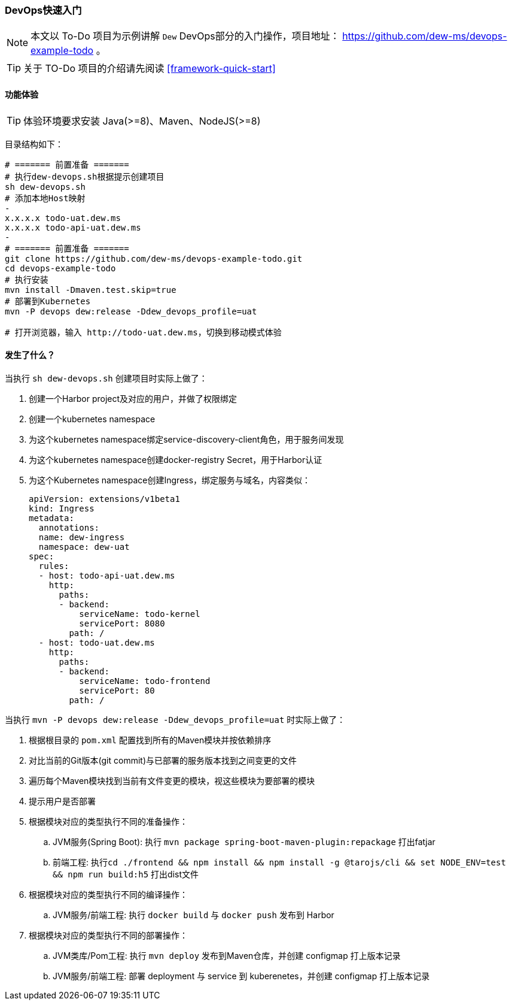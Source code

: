ifndef::imagesdir[:imagesdir: ../../../../../]

[[devops-quick-start]]
=== DevOps快速入门

NOTE: 本文以 To-Do 项目为示例讲解 ``Dew`` DevOps部分的入门操作，项目地址： https://github.com/dew-ms/devops-example-todo 。

TIP: 关于 TO-Do 项目的介绍请先阅读 <<framework-quick-start>>

==== 功能体验

TIP: 体验环境要求安装 Java(>=8)、Maven、NodeJS(>=8)

目录结构如下：

----
# ======= 前置准备 =======
# 执行dew-devops.sh根据提示创建项目
sh dew-devops.sh
# 添加本地Host映射
-
x.x.x.x todo-uat.dew.ms
x.x.x.x todo-api-uat.dew.ms
-
# ======= 前置准备 =======
git clone https://github.com/dew-ms/devops-example-todo.git
cd devops-example-todo
# 执行安装
mvn install -Dmaven.test.skip=true
# 部署到Kubernetes
mvn -P devops dew:release -Ddew_devops_profile=uat

# 打开浏览器，输入 http://todo-uat.dew.ms，切换到移动模式体验
----

==== 发生了什么？

当执行 ``sh dew-devops.sh`` 创建项目时实际上做了：

. 创建一个Harbor project及对应的用户，并做了权限绑定
. 创建一个kubernetes namespace
. 为这个kubernetes namespace绑定service-discovery-client角色，用于服务间发现
. 为这个kubernetes namespace创建docker-registry Secret，用于Harbor认证
. 为这个Kubernetes namespace创建Ingress，绑定服务与域名，内容类似：

  apiVersion: extensions/v1beta1
  kind: Ingress
  metadata:
    annotations:
    name: dew-ingress
    namespace: dew-uat
  spec:
    rules:
    - host: todo-api-uat.dew.ms
      http:
        paths:
        - backend:
            serviceName: todo-kernel
            servicePort: 8080
          path: /
    - host: todo-uat.dew.ms
      http:
        paths:
        - backend:
            serviceName: todo-frontend
            servicePort: 80
          path: /


当执行 ``mvn -P devops dew:release -Ddew_devops_profile=uat`` 时实际上做了：

. 根据根目录的 ``pom.xml`` 配置找到所有的Maven模块并按依赖排序
. 对比当前的Git版本(git commit)与已部署的服务版本找到之间变更的文件
. 遍历每个Maven模块找到当前有文件变更的模块，视这些模块为要部署的模块
. 提示用户是否部署
. 根据模块对应的类型执行不同的准备操作：
.. JVM服务(Spring Boot): 执行 ``mvn package spring-boot-maven-plugin:repackage`` 打出fatjar
.. 前端工程: 执行``cd ./frontend && npm install && npm install -g @tarojs/cli && set NODE_ENV=test && npm run build:h5`` 打出dist文件
. 根据模块对应的类型执行不同的编译操作：
.. JVM服务/前端工程: 执行 ``docker build`` 与 ``docker push`` 发布到 Harbor
. 根据模块对应的类型执行不同的部署操作：
.. JVM类库/Pom工程: 执行 ``mvn deploy`` 发布到Maven仓库，并创建 configmap 打上版本记录
.. JVM服务/前端工程: 部署 deployment 与 service 到 kuberenetes，并创建 configmap 打上版本记录











